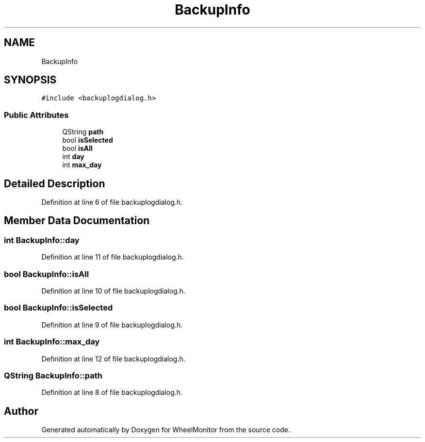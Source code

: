 .TH "BackupInfo" 3 "Sat Jan 5 2019" "Version 1.0.2" "WheelMonitor" \" -*- nroff -*-
.ad l
.nh
.SH NAME
BackupInfo
.SH SYNOPSIS
.br
.PP
.PP
\fC#include <backuplogdialog\&.h>\fP
.SS "Public Attributes"

.in +1c
.ti -1c
.RI "QString \fBpath\fP"
.br
.ti -1c
.RI "bool \fBisSelected\fP"
.br
.ti -1c
.RI "bool \fBisAll\fP"
.br
.ti -1c
.RI "int \fBday\fP"
.br
.ti -1c
.RI "int \fBmax_day\fP"
.br
.in -1c
.SH "Detailed Description"
.PP 
Definition at line 6 of file backuplogdialog\&.h\&.
.SH "Member Data Documentation"
.PP 
.SS "int BackupInfo::day"

.PP
Definition at line 11 of file backuplogdialog\&.h\&.
.SS "bool BackupInfo::isAll"

.PP
Definition at line 10 of file backuplogdialog\&.h\&.
.SS "bool BackupInfo::isSelected"

.PP
Definition at line 9 of file backuplogdialog\&.h\&.
.SS "int BackupInfo::max_day"

.PP
Definition at line 12 of file backuplogdialog\&.h\&.
.SS "QString BackupInfo::path"

.PP
Definition at line 8 of file backuplogdialog\&.h\&.

.SH "Author"
.PP 
Generated automatically by Doxygen for WheelMonitor from the source code\&.
